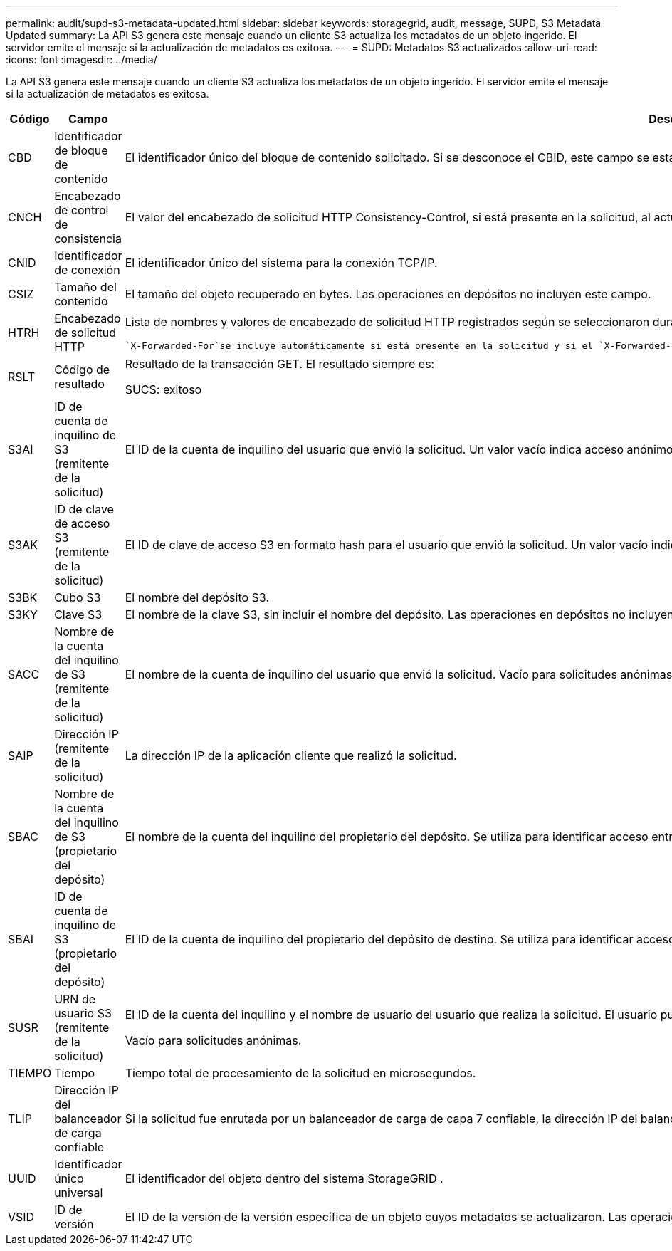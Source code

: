 ---
permalink: audit/supd-s3-metadata-updated.html 
sidebar: sidebar 
keywords: storagegrid, audit, message, SUPD, S3 Metadata Updated 
summary: La API S3 genera este mensaje cuando un cliente S3 actualiza los metadatos de un objeto ingerido.  El servidor emite el mensaje si la actualización de metadatos es exitosa. 
---
= SUPD: Metadatos S3 actualizados
:allow-uri-read: 
:icons: font
:imagesdir: ../media/


[role="lead"]
La API S3 genera este mensaje cuando un cliente S3 actualiza los metadatos de un objeto ingerido.  El servidor emite el mensaje si la actualización de metadatos es exitosa.

[cols="1a,1a,4a"]
|===
| Código | Campo | Descripción 


 a| 
CBD
 a| 
Identificador de bloque de contenido
 a| 
El identificador único del bloque de contenido solicitado.  Si se desconoce el CBID, este campo se establece en 0.  Las operaciones en depósitos no incluyen este campo.



 a| 
CNCH
 a| 
Encabezado de control de consistencia
 a| 
El valor del encabezado de solicitud HTTP Consistency-Control, si está presente en la solicitud, al actualizar la configuración de cumplimiento de un depósito.



 a| 
CNID
 a| 
Identificador de conexión
 a| 
El identificador único del sistema para la conexión TCP/IP.



 a| 
CSIZ
 a| 
Tamaño del contenido
 a| 
El tamaño del objeto recuperado en bytes.  Las operaciones en depósitos no incluyen este campo.



 a| 
HTRH
 a| 
Encabezado de solicitud HTTP
 a| 
Lista de nombres y valores de encabezado de solicitud HTTP registrados según se seleccionaron durante la configuración.

 `X-Forwarded-For`se incluye automáticamente si está presente en la solicitud y si el `X-Forwarded-For` El valor es diferente de la dirección IP del remitente de la solicitud (campo de auditoría SAIP).



 a| 
RSLT
 a| 
Código de resultado
 a| 
Resultado de la transacción GET.  El resultado siempre es:

SUCS: exitoso



 a| 
S3AI
 a| 
ID de cuenta de inquilino de S3 (remitente de la solicitud)
 a| 
El ID de la cuenta de inquilino del usuario que envió la solicitud.  Un valor vacío indica acceso anónimo.



 a| 
S3AK
 a| 
ID de clave de acceso S3 (remitente de la solicitud)
 a| 
El ID de clave de acceso S3 en formato hash para el usuario que envió la solicitud.  Un valor vacío indica acceso anónimo.



 a| 
S3BK
 a| 
Cubo S3
 a| 
El nombre del depósito S3.



 a| 
S3KY
 a| 
Clave S3
 a| 
El nombre de la clave S3, sin incluir el nombre del depósito.  Las operaciones en depósitos no incluyen este campo.



 a| 
SACC
 a| 
Nombre de la cuenta del inquilino de S3 (remitente de la solicitud)
 a| 
El nombre de la cuenta de inquilino del usuario que envió la solicitud.  Vacío para solicitudes anónimas.



 a| 
SAIP
 a| 
Dirección IP (remitente de la solicitud)
 a| 
La dirección IP de la aplicación cliente que realizó la solicitud.



 a| 
SBAC
 a| 
Nombre de la cuenta del inquilino de S3 (propietario del depósito)
 a| 
El nombre de la cuenta del inquilino del propietario del depósito.  Se utiliza para identificar acceso entre cuentas o anónimo.



 a| 
SBAI
 a| 
ID de cuenta de inquilino de S3 (propietario del depósito)
 a| 
El ID de la cuenta de inquilino del propietario del depósito de destino.  Se utiliza para identificar acceso entre cuentas o anónimo.



 a| 
SUSR
 a| 
URN de usuario S3 (remitente de la solicitud)
 a| 
El ID de la cuenta del inquilino y el nombre de usuario del usuario que realiza la solicitud.  El usuario puede ser un usuario local o un usuario LDAP. Por ejemplo:  `urn:sgws:identity::03393893651506583485:root`

Vacío para solicitudes anónimas.



 a| 
TIEMPO
 a| 
Tiempo
 a| 
Tiempo total de procesamiento de la solicitud en microsegundos.



 a| 
TLIP
 a| 
Dirección IP del balanceador de carga confiable
 a| 
Si la solicitud fue enrutada por un balanceador de carga de capa 7 confiable, la dirección IP del balanceador de carga.



 a| 
UUID
 a| 
Identificador único universal
 a| 
El identificador del objeto dentro del sistema StorageGRID .



 a| 
VSID
 a| 
ID de versión
 a| 
El ID de la versión de la versión específica de un objeto cuyos metadatos se actualizaron.  Las operaciones en depósitos y objetos en depósitos no versionados no incluyen este campo.

|===